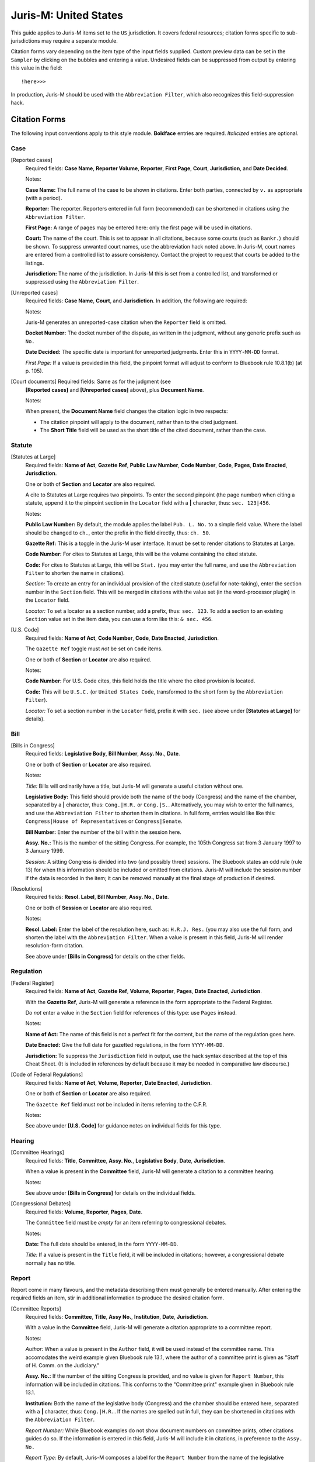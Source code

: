 ======================
Juris-M: United States
======================

This guide applies to Juris-M items set to the ``US`` jurisdiction. It covers
federal resources; citation forms specific to sub-jurisdictions may require a
separate module.

Citation forms vary depending on the item type of the input fields supplied.
Custom preview data can be set in the ``Sampler`` by clicking on the bubbles
and entering a value. Undesired fields can be suppressed from output by entering
this value in the field::

    !here>>>

In production, Juris-M should be used with the ``Abbreviation Filter``, which
also recognizes this field-suppression hack.

--------------
Citation Forms
--------------

The following input conventions apply to this style module. **Boldface** entries
are required. *Italicized* entries are optional.

^^^^
Case
^^^^
    
[Reported cases]
    Required fields: **Case Name**, **Reporter Volume**, **Reporter**,
    **First Page**, **Court**, **Jurisdiction**, and **Date Decided**.

    Notes:

    **Case Name:** The full name of the case to be shown in citations.
    Enter both parties, connected by ``v.`` as appropriate (with a period).

    **Reporter:** The reporter. Reporters entered in full form (recommended)
    can be shortened in citations using the ``Abbreviation Filter``.

    **First Page:** A range of pages may be entered here: only the first
    page will be used in citations.

    **Court:** The name of the court. This is set to appear in all
    citations, because some courts (such as ``Bankr.``) should be
    shown. To suppress unwanted court names, use the abbreviation hack
    noted above. In Juris-M, court names are entered from a controlled
    list to assure consistency. Contact the project to request that
    courts be added to the listings.

    **Jurisdiction:** The name of the jurisdiction. In Juris-M this is
    set from a controlled list, and transformed or suppressed using
    the ``Abbreviation Filter``.

[Unreported cases]
    Required fields: **Case Name**, **Court**, and
    **Jurisdiction**. In addition, the following are required:

    Notes:

    Juris-M generates an unreported-case citation when the ``Reporter``
    field is omitted.

    **Docket Number:** The docket number of the dispute, as written
    in the judgment, without any generic prefix such as ``No.``
    
    **Date Decided:** The specific date is important for unreported
    judgments. Enter this in ``YYYY-MM-DD`` format.

    *First Page:* If a value is provided in this field, the pinpoint
    format will adjust to conform to Bluebook rule 10.8.1(b) (at p. 105).

[Court documents] Required fields: Same as for the judgment (see
    **[Reported cases]** and **[Unreported cases]** above), plus
    **Document Name**.

    Notes:

    When present, the **Document Name** field changes the citation logic
    in two respects:

    * The citation pinpoint will apply to the document, rather
      than to the cited judgment.

    * The **Short Title** field will be used as the short title of
      the cited document, rather than the case.

^^^^^^^
Statute
^^^^^^^

[Statutes at Large]
    Required fields: **Name of Act**, **Gazette Ref**, **Public Law Number**, **Code
    Number**, **Code**, **Pages**, **Date Enacted**, **Jurisdiction**.

    One or both of **Section** and **Locator** are also required.

    A cite to Statutes at Large requires two pinpoints. To enter the second
    pinpoint (the page number) when citing a statute, append it to the
    pinpoint section in the ``Locator`` field with a **|** character, thus:
    ``sec. 123|456``.

    Notes:

    **Public Law Number:** By default, the module applies the label ``Pub. L. No.``
    to a simple field value. Where the label should be changed to ``ch.``, enter
    the prefix in the field directly, thus: ``ch. 50``.

    **Gazette Ref:** This is a toggle in the Juris-M user interface. It must be set
    to render citations to Statutes at Large.

    **Code Number:** For cites to Statutes at Large, this will be the volume
    containing the cited statute.

    **Code:** For cites to Statutes at Large, this will be ``Stat.`` (you may
    enter the full name, and use the ``Abbreviation Filter`` to shorten the
    name in citations).

    *Section:* To create an entry for an individual provision of the
    cited statute (useful for note-taking), enter the section number
    in the ``Section`` field. This will be merged in citations with
    the value set (in the word-processor plugin) in the ``Locator``
    field.

    *Locator:* To set a locator as a section number, add a prefix,
    thus: ``sec. 123``. To add a section to an existing ``Section``
    value set in the item data, you can use a form like this: ``& sec. 456``.

[U.S. Code]
    Required fields: **Name of Act**, **Code Number**, **Code**, **Date Enacted**,
    **Jurisdiction**.

    The ``Gazette Ref`` toggle must *not* be set on ``Code`` items.

    One or both of **Section** or **Locator** are also required.

    Notes:

    **Code Number:** For U.S. Code cites, this field holds the title where
    the cited provision is located.

    **Code:** This will be ``U.S.C.`` (or ``United States Code``, transformed
    to the short form by the ``Abbreviation Filter``).

    *Locator:* To set a section number in the ``Locator`` field, prefix
    it with ``sec.`` (see above under **[Statutes at Large]** for details).

^^^^
Bill
^^^^

[Bills in Congress]
    Required fields: **Legislative Body**, **Bill Number**, **Assy. No.**, **Date**.

    One or both of **Section** or **Locator** are also required.

    Notes:

    *Title:* Bills will ordinarily have a title, but Juris-M will
    generate a useful citation without one.

    **Legislative Body:** This field should provide both the name of
    the body (Congress) and the name of the chamber, separated by a
    **|** character, thus: ``Cong.|H.R.`` or
    ``Cong.|S.``. Alternatively, you may wish to enter the full names,
    and use the ``Abbreviation Filter`` to shorten them in
    citations. In full form, entries would like like this:
    ``Congress|House of Representatives`` or ``Congress|Senate``.

    **Bill Number:** Enter the number of the bill within the session
    here.

    **Assy. No.:** This is the number of the sitting Congress. For
    example, the 105th Congress sat from 3 January 1997 to 3 January 1999.

    *Session:* A sitting Congress is divided into two (and possibly
    three) sessions. The Bluebook states an odd rule (rule 13) for
    when this information should be included or omitted from
    citations. Juris-M will include the session number if the data is
    recorded in the item; it can be removed manually at the final
    stage of production if desired.

[Resolutions]
    Required fields: **Resol. Label**, **Bill Number**, **Assy. No.**, 
    **Date**.

    One or both of **Session** or **Locator** are also required.

    Notes:

    **Resol. Label:** Enter the label of the resolution here, such as:
    ``H.R.J. Res.`` (you may also use the full form, and shorten the
    label with the ``Abbreviation Filter``. When a value is present
    in this field, Juris-M will render resolution-form citation.

    See above under **[Bills in Congress]** for details on the other fields.

^^^^^^^^^^
Regulation
^^^^^^^^^^

[Federal Register]
    Required fields: **Name of Act**, **Gazette Ref**, **Volume**,
    **Reporter**, **Pages**, **Date Enacted**, **Jurisdiction**.

    With the **Gazette Ref**, Juris-M will generate a reference
    in the form appropriate to the Federal Register.

    Do *not* enter a value in the ``Section`` field for references
    of this type: use ``Pages`` instead.

    Notes:

    **Name of Act:** The name of this field is not a perfect fit
    for the content, but the name of the regulation goes here.

    **Date Enacted:** Give the full date for gazetted regulations,
    in the form ``YYYY-MM-DD``.

    **Jurisdiction:** To suppress the ``Jurisdiction`` field in
    output, use the hack syntax described at the top of this Cheat
    Sheet. (It is included in references by default because it may be
    needed in comparative law discourse.)

[Code of Federal Regulations]
    Required fields: **Name of Act**, **Volume**, **Reporter**, **Date
    Enacted**, **Jurisdiction**.

    One or both of **Section** or **Locator** are also required.

    The ``Gazette Ref`` field must *not* be included in items
    referring to the C.F.R.

    Notes:

    See above under **[U.S. Code]** for guidance notes on individual fields
    for this type.

^^^^^^^
Hearing
^^^^^^^

[Committee Hearings]
     Required fields: **Title**, **Committee**, **Assy. No.**,
     **Legislative Body**, **Date**, **Jurisdiction**.

     When a value is present in the **Committee** field, Juris-M will
     generate a citation to a committee hearing.

     Notes:

     See above under **[Bills in Congress]** for details on the
     individual fields.

[Congressional Debates]
    Required fields: **Volume**, **Reporter**, **Pages**, **Date**.

    The ``Committee`` field must be *empty* for an item referring
    to congressional debates.

    Notes:

    **Date:** The full date should be entered, in the form ``YYYY-MM-DD``.

    *Title:* If a value is present in the ``Title`` field, it will
    be included in citations; however, a congressional debate normally
    has no title.

^^^^^^
Report
^^^^^^

Report come in many flavours, and the metadata describing them must
generally be entered manually. After entering the required fields an
item, stir in additional information to produce the desired citation
form.

[Committee Reports]
    Required fields: **Committee**, **Title**, **Assy No.**, **Institution**,
    **Date**, **Jurisdiction**.

    With a value in the **Committee** field, Juris-M will generate
    a citation appropriate to a committee report.

    Notes:

    *Author:* When a value is present in the ``Author`` field, it will
    be used instead of the committee name. This accomodates the weird
    example given Bluebook rule 13.1, where the author of a committee
    print is given as "Staff of H. Comm. on the Judiciary."

    **Assy. No.:** If the number of the sitting Congress is provided,
    and no value is given for ``Report Number``, this information will
    be included in citations. This conforms to the "Committee print" example
    given in Bluebook rule 13.1.

    **Institution:** Both the name of the legislative body (Congress) and
    the chamber should be entered here, separated with a **|** character, thus:
    ``Cong.|H.R.``. If the names are spelled out in full, they can be shortened
    in citations with the ``Abbreviation Filter``.

    *Report Number:* While Bluebook examples do not show document numbers
    on committee prints, other citations guides do so. If the information is
    entered in this field, Juris-M will include it in citations, in preference
    to the ``Assy. No.``

    *Report Type:* By default, Juris-M composes a label for  the ``Report Number``
    from the name of the legislative chamber (in short form) and the suffix ``Rep.``
    (for "Report"). To change the suffix to another value (such as ``Doc.``, or ``Prt.``),
    enter the alternative suffix in this field.

[Congressional Reports and Documents]
    
    Required fields: **Institution**, **Report Number**, **Date**,
    **Jurisdiction**.
    
    If the ``Committee`` and ``Title`` fields are *both* empty, Juris-M
    will generate citations in the form shown in Bluebook rule 13.1 for
    federal reports and documents.

    Notes:

    *Report Type:* See above under **[Committee Reports]** for details on the use
    of this field.
